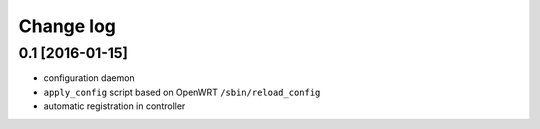Change log
^^^^^^^^^^

0.1 [2016-01-15]
================

- configuration daemon
- ``apply_config`` script based on OpenWRT ``/sbin/reload_config``
- automatic registration in controller
